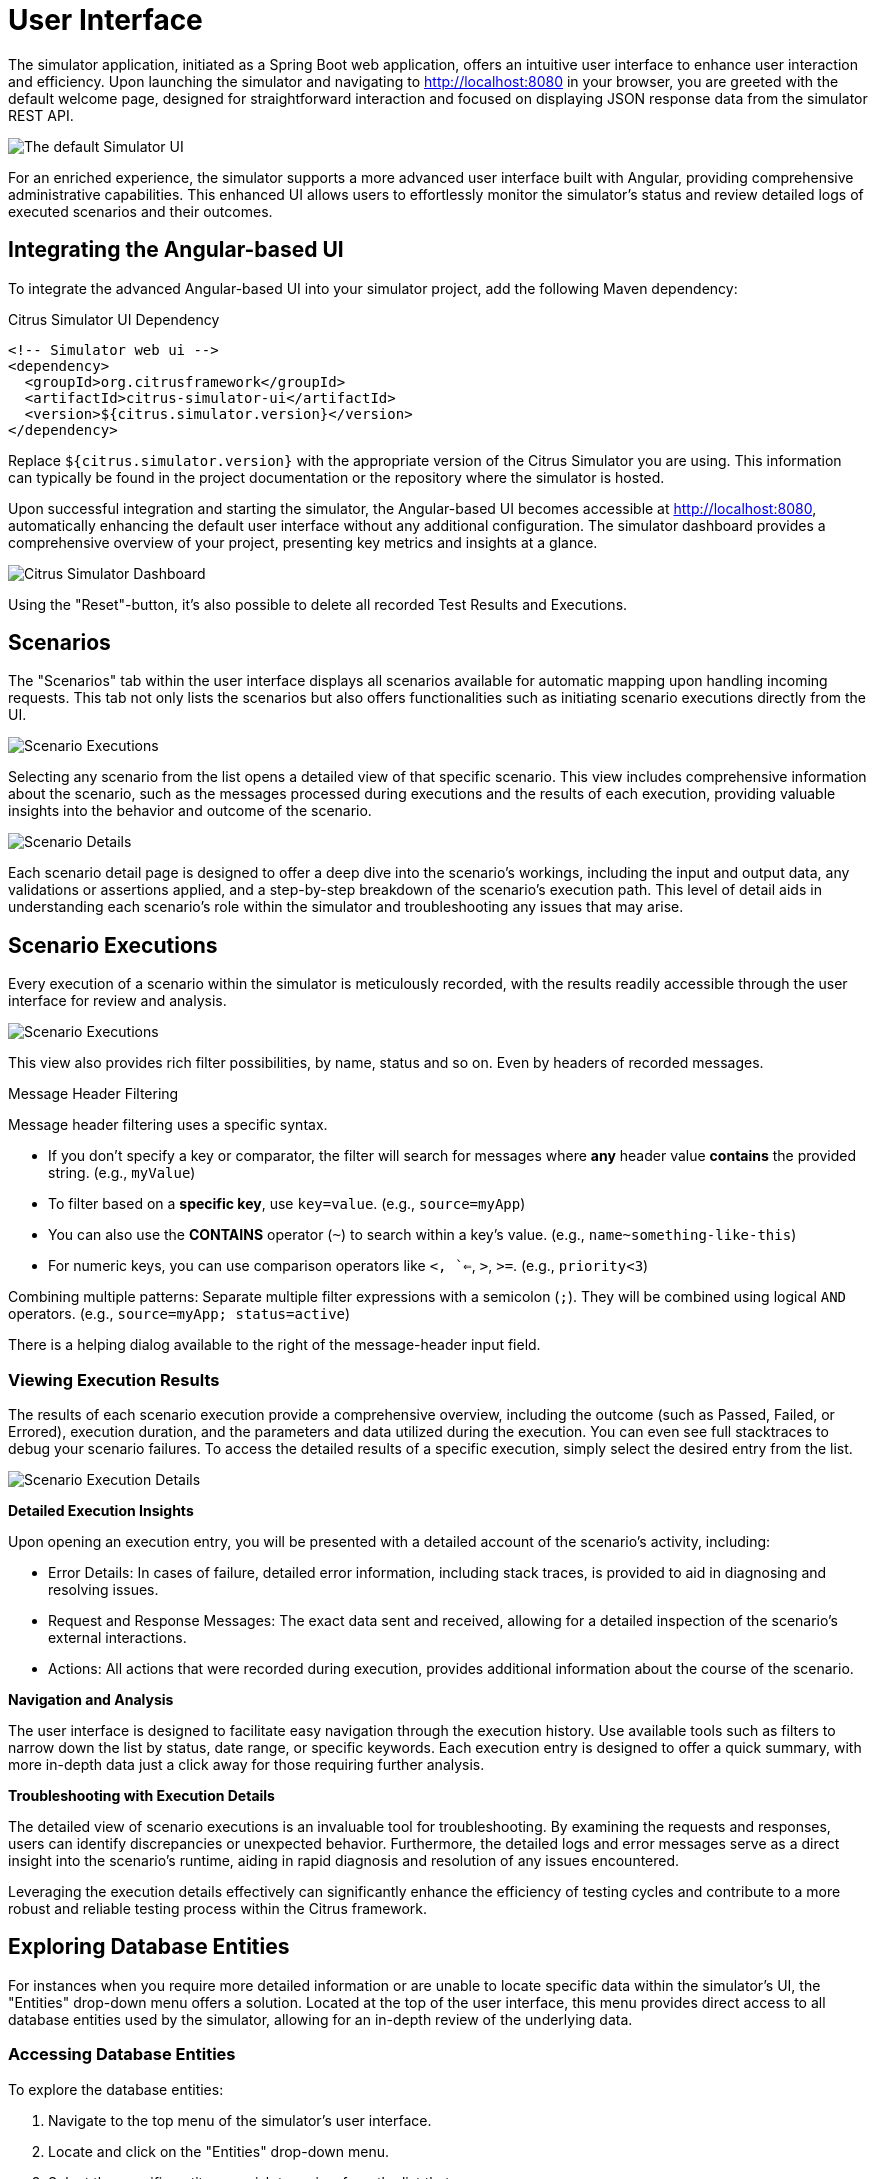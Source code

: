 [[user-interface]]
= User Interface

The simulator application, initiated as a Spring Boot web application, offers an intuitive user interface to enhance user interaction and efficiency.
Upon launching the simulator and navigating to http://localhost:8080 in your browser, you are greeted with the default welcome page, designed for straightforward interaction and focused on displaying JSON response data from the simulator REST API.

image:default-ui.png[The default Simulator UI, title="Default UI of the Citrus Simulator"]

For an enriched experience, the simulator supports a more advanced user interface built with Angular, providing comprehensive administrative capabilities.
This enhanced UI allows users to effortlessly monitor the simulator's status and review detailed logs of executed scenarios and their outcomes.

[[user-interface-integration]]
== Integrating the Angular-based UI

To integrate the advanced Angular-based UI into your simulator project, add the following Maven dependency:

.Citrus Simulator UI Dependency
[source,xml]
-----
<!-- Simulator web ui -->
<dependency>
  <groupId>org.citrusframework</groupId>
  <artifactId>citrus-simulator-ui</artifactId>
  <version>${citrus.simulator.version}</version>
</dependency>
-----

Replace `${citrus.simulator.version}` with the appropriate version of the Citrus Simulator you are using.
This information can typically be found in the project documentation or the repository where the simulator is hosted.

Upon successful integration and starting the simulator, the Angular-based UI becomes accessible at http://localhost:8080, automatically enhancing the default user interface without any additional configuration.
The simulator dashboard provides a comprehensive overview of your project, presenting key metrics and insights at a glance.

image:dashboard.png[Citrus Simulator Dashboard, title="Dashboard providing a quick overview of the simulator's metrics and activity"]

Using the "Reset"-button, it's also possible to delete all recorded Test Results and Executions.

[[user-interface-scenarios]]
== Scenarios

The "Scenarios" tab within the user interface displays all scenarios available for automatic mapping upon handling incoming requests.
This tab not only lists the scenarios but also offers functionalities such as initiating scenario executions directly from the UI.

image:scenario-list.png[Scenario Executions, title="List of available scenarios in the simulator"]

Selecting any scenario from the list opens a detailed view of that specific scenario.
This view includes comprehensive information about the scenario, such as the messages processed during executions and the results of each execution, providing valuable insights into the behavior and outcome of the scenario.

image:scenario-details.png[Scenario Details, title="Detailed view of a scenario, including execution details"]

Each scenario detail page is designed to offer a deep dive into the scenario's workings, including the input and output data, any validations or assertions applied, and a step-by-step breakdown of the scenario's execution path.
This level of detail aids in understanding each scenario's role within the simulator and troubleshooting any issues that may arise.

[[user-interface-scenario-results]]
== Scenario Executions

Every execution of a scenario within the simulator is meticulously recorded, with the results readily accessible through the user interface for review and analysis.

image:scenario-executions.png[Scenario Executions, title="Overview of scenario executions, showing a list with statuses and key details"]

This view also provides rich filter possibilities, by name, status and so on. Even by headers of recorded messages.

.Message Header Filtering

Message header filtering uses a specific syntax.

* If you don't specify a key or comparator, the filter will search for messages where *any* header value *contains* the provided string. (e.g., `myValue`)
* To filter based on a *specific key*, use `key=value`. (e.g., `source=myApp`)
* You can also use the *CONTAINS* operator (`~`) to search within a key's value. (e.g., `name~something-like-this`)
* For numeric keys, you can use comparison operators like `<, `<=`, `>`, `>=`. (e.g., `priority<3`)

Combining multiple patterns: Separate multiple filter expressions with a semicolon (`;`). They will be combined using logical `AND` operators. (e.g., `source=myApp; status=active`)

There is a helping dialog available to the right of the message-header input field.

[[user-interface-execution-results]]
=== Viewing Execution Results

The results of each scenario execution provide a comprehensive overview, including the outcome (such as Passed, Failed, or Errored), execution duration, and the parameters and data utilized during the execution.
You can even see full stacktraces to debug your scenario failures.
To access the detailed results of a specific execution, simply select the desired entry from the list.

image:scenario-execution-details.png[Scenario Execution Details, title="Detailed view of a scenario execution, including request/response data and any logged messages or errors"]

*Detailed Execution Insights*

Upon opening an execution entry, you will be presented with a detailed account of the scenario's activity, including:

* Error Details: In cases of failure, detailed error information, including stack traces, is provided to aid in diagnosing and resolving issues.
* Request and Response Messages: The exact data sent and received, allowing for a detailed inspection of the scenario's external interactions.
* Actions: All actions that were recorded during execution, provides additional information about the course of the scenario.

*Navigation and Analysis*

The user interface is designed to facilitate easy navigation through the execution history.
Use available tools such as filters to narrow down the list by status, date range, or specific keywords.
Each execution entry is designed to offer a quick summary, with more in-depth data just a click away for those requiring further analysis.

*Troubleshooting with Execution Details*

The detailed view of scenario executions is an invaluable tool for troubleshooting.
By examining the requests and responses, users can identify discrepancies or unexpected behavior.
Furthermore, the detailed logs and error messages serve as a direct insight into the scenario's runtime, aiding in rapid diagnosis and resolution of any issues encountered.

Leveraging the execution details effectively can significantly enhance the efficiency of testing cycles and contribute to a more robust and reliable testing process within the Citrus framework.

[[user-interface-entities]]
== Exploring Database Entities

For instances when you require more detailed information or are unable to locate specific data within the simulator's UI, the "Entities" drop-down menu offers a solution.
Located at the top of the user interface, this menu provides direct access to all database entities used by the simulator, allowing for an in-depth review of the underlying data.

[[user-interface-entities-access]]
=== Accessing Database Entities

To explore the database entities:

1. Navigate to the top menu of the simulator's user interface.
2. Locate and click on the "Entities" drop-down menu.
3. Select the specific entity you wish to review from the list that appears.

Each selection provides a detailed view of the chosen entity, including all relevant records and their attributes.
This feature is particularly useful for advanced users who need to analyze the simulator's data storage, audit logs, or troubleshoot specific issues related to the data.
